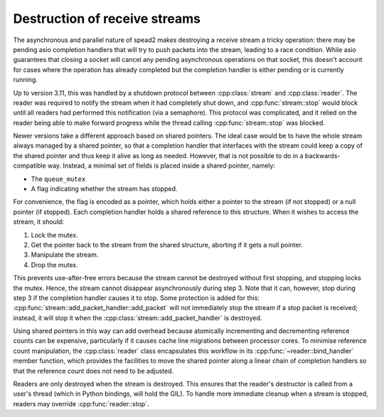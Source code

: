 Destruction of receive streams
==============================

.. cpp:namespace:: spead2::recv

The asynchronous and parallel nature of spead2 makes destroying a receive
stream a tricky operation: there may be pending asio completion handlers that
will try to push packets into the stream, leading to a race condition. While
asio guarantees that closing a socket will cancel any pending asynchronous
operations on that socket, this doesn't account for cases where the operation
has already completed but the completion handler is either pending or is
currently running.

Up to version 3.11, this was handled by a shutdown protocol
between :cpp:class:`stream` and
:cpp:class:`reader`. The reader was required to notify the
stream when it had completely shut down, and
:cpp:func:`stream::stop` would block until all readers had
performed this notification (via a semaphore). This protocol was complicated,
and it relied on the reader being able to make forward progress while the
thread calling :cpp:func:`stream::stop` was blocked.

Newer versions take a different approach based on shared pointers. The ideal
case would be to have the whole stream always managed by a shared pointer, so
that a completion handler that interfaces with the stream could keep a copy of
the shared pointer and thus keep it alive as long as needed. However, that is
not possible to do in a backwards-compatible way. Instead, a minimal set of
fields is placed inside a shared pointer, namely:

- The ``queue_mutex``
- A flag indicating whether the stream has stopped.

For convenience, the flag is encoded as a pointer, which holds either a
pointer to the stream (if not stopped) or a null pointer (if stopped). Each
completion handler holds a shared reference to this structure. When it wishes
to access the stream, it should:

1. Lock the mutex.
2. Get the pointer back to the stream from the shared structure, aborting if
   it gets a null pointer.
3. Manipulate the stream.
4. Drop the mutex.

This prevents use-after-free errors because the stream cannot be destroyed
without first stopping, and stopping locks the mutex. Hence, the stream cannot
disappear asynchronously during step 3. Note that it can, however, stop
during step 3 if the completion handler causes it to stop. Some protection is
added for this: :cpp:func:`stream::add_packet_handler::add_packet` will not
immediately stop the stream if a stop packet is received; instead, it will
stop it when the :cpp:class:`stream::add_packet_handler` is destroyed.

Using shared pointers in this way can add overhead because atomically
incrementing and decrementing reference counts can be expensive, particularly
if it causes cache line migrations between processor cores. To minimise
reference count manipulation, the :cpp:class:`reader` class
encapsulates this workflow in its
:cpp:func:`~reader::bind_handler` member function, which
provides the facilities to move the shared pointer along a linear chain of
completion handlers so that the reference count does not need to be
adjusted.

Readers are only destroyed when the stream is destroyed. This ensures that the
reader's destructor is called from a user's thread (which in Python bindings,
will hold the GIL). To handle more immediate cleanup when a stream is stopped,
readers may override :cpp:func:`reader::stop`.
